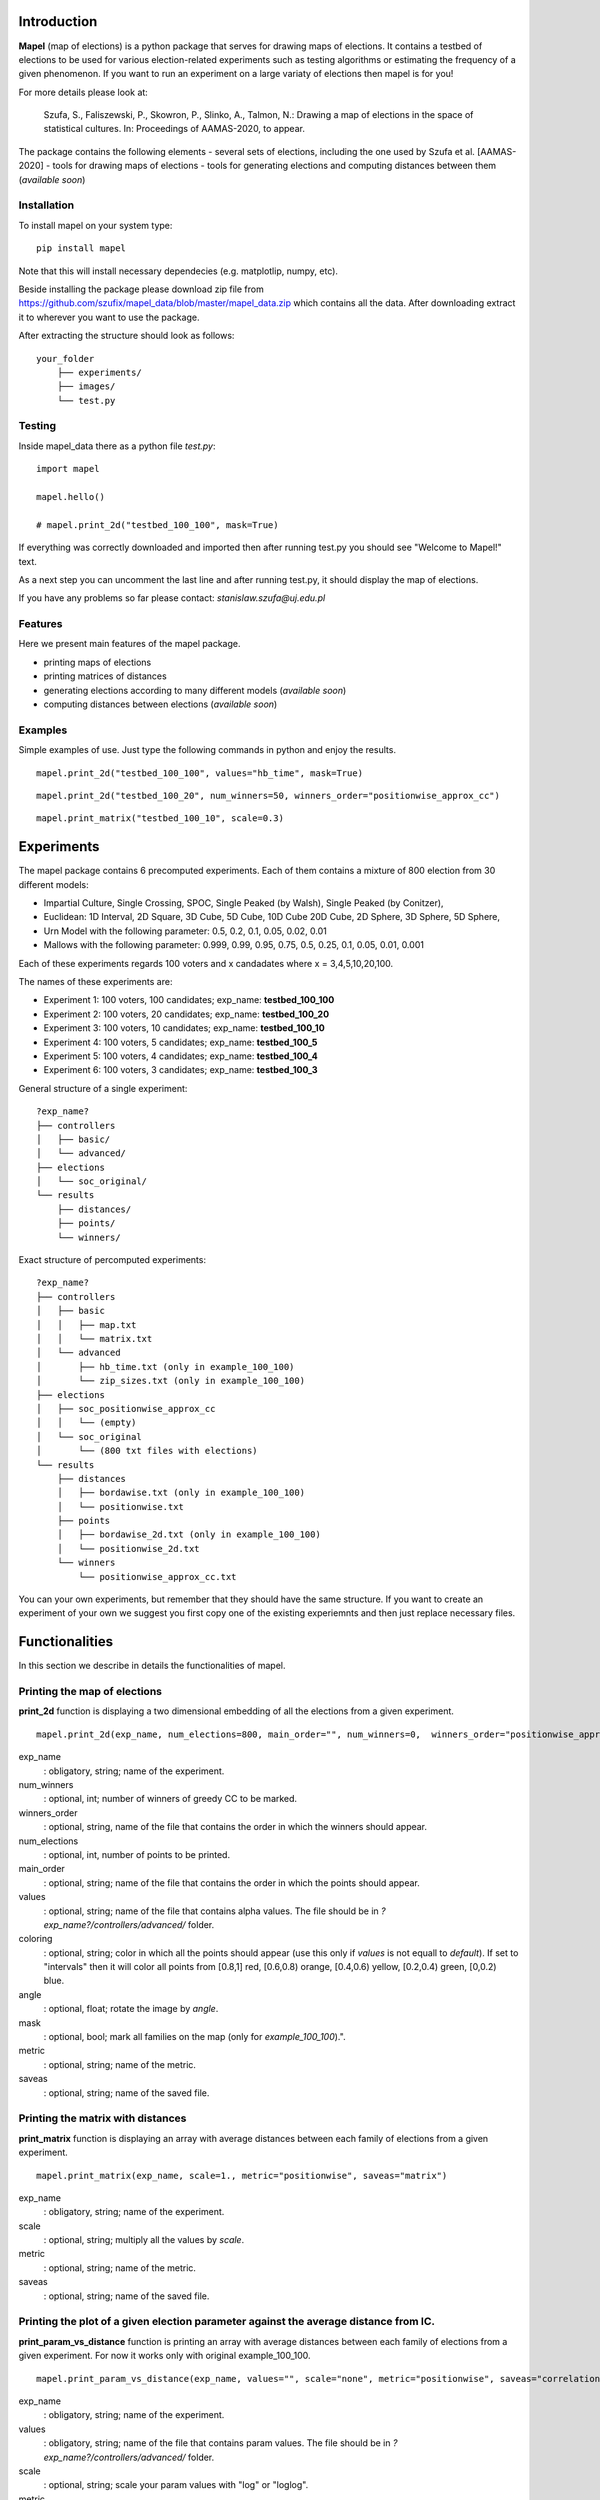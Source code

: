 Introduction
=============================
**Mapel** (map of elections) is a python package that serves for drawing maps of elections. It contains a testbed of elections to be used
for various election-related experiments such as testing algorithms or estimating the frequency of a given phenomenon. If you want to run an experiment on a large variaty of elections then mapel is for you!

For more details please look at:

    Szufa,  S.,  Faliszewski,  P.,  Skowron,  P.,  Slinko,  A.,  Talmon,  N.:  Drawing  a  map of elections in the space of statistical cultures. In: Proceedings of AAMAS-2020, to appear.

The package contains the following elements
- several sets of elections, including the one used by Szufa et al. [AAMAS-2020]
- tools for drawing maps of elections
- tools for generating elections and computing distances between them (*available soon*)

Installation
-----------------------------
To install mapel on your system type::

    pip install mapel


Note that this will install necessary dependecies (e.g. matplotlip, numpy, etc).

Beside installing the package please download zip file from https://github.com/szufix/mapel_data/blob/master/mapel_data.zip
which contains all the data. After downloading extract it to wherever you want to use the package.

After extracting the structure should look as follows::

    your_folder
        ├── experiments/
        ├── images/
        └── test.py


Testing
-----------------------------
Inside mapel_data there as a python file *test.py*::

    import mapel
    
    mapel.hello()
    
    # mapel.print_2d("testbed_100_100", mask=True)

If everything was correctly downloaded and imported then after running test.py you should see "Welcome to Mapel!" text.

As a next step you can uncomment the last line and after running test.py, it should display the map of elections.

If you have any problems so far please contact: *stanislaw.szufa@uj.edu.pl*

Features
-----------------------------
Here we present main features of the mapel package.

* printing maps of elections
* printing matrices of distances
* generating elections according to many different models (*available soon*)
* computing distances between elections (*available soon*)



Examples
-----------------------------
Simple examples of use. Just type the following commands in python and enjoy the results.


::

    mapel.print_2d("testbed_100_100", values="hb_time", mask=True)
    
::

     mapel.print_2d("testbed_100_20", num_winners=50, winners_order="positionwise_approx_cc")
    
::  

    mapel.print_matrix("testbed_100_10", scale=0.3)
    
Experiments
=============================
The mapel package contains 6 precomputed experiments. Each of them contains a mixture of 800 election from 30 different  models: 

- Impartial Culture, Single Crossing, SPOC, Single Peaked (by Walsh), Single Peaked (by Conitzer),
- Euclidean: 1D Interval, 2D Square, 3D Cube, 5D Cube, 10D Cube 20D Cube, 2D Sphere, 3D Sphere, 5D Sphere,  
- Urn Model with the following parameter: 0.5, 0.2, 0.1, 0.05, 0.02, 0.01 
- Mallows with the following parameter: 0.999, 0.99, 0.95, 0.75, 0.5, 0.25, 0.1, 0.05, 0.01, 0.001

Each of these experiments regards 100 voters and x candadates where x = 3,4,5,10,20,100.

The names of these experiments are:

- Experiment 1: 100 voters, 100 candidates; exp_name: **testbed_100_100**
- Experiment 2: 100 voters, 20 candidates; exp_name: **testbed_100_20**
- Experiment 3: 100 voters, 10 candidates; exp_name: **testbed_100_10**
- Experiment 4: 100 voters, 5 candidates; exp_name: **testbed_100_5**
- Experiment 5: 100 voters, 4 candidates; exp_name: **testbed_100_4**
- Experiment 6: 100 voters, 3 candidates; exp_name: **testbed_100_3**
    
General structure of a single experiment::

    ?exp_name?
    ├── controllers     
    │   ├── basic/
    │   └── advanced/
    ├── elections
    │   └── soc_original/
    └── results
        ├── distances/        
        ├── points/
        └── winners/
            
Exact structure of percomputed experiments::

    ?exp_name?
    ├── controllers     
    │   ├── basic
    │   │   ├── map.txt
    │   │   └── matrix.txt
    │   └── advanced
    │       ├── hb_time.txt (only in example_100_100)
    │       └── zip_sizes.txt (only in example_100_100)
    ├── elections          
    │   ├── soc_positionwise_approx_cc 
    │   │   └── (empty)
    │   └── soc_original
    │       └── (800 txt files with elections)
    └── results
        ├── distances        
        │   ├── bordawise.txt (only in example_100_100)
        │   └── positionwise.txt
        ├── points
        │   ├── bordawise_2d.txt (only in example_100_100)
        │   └── positionwise_2d.txt
        └── winners
            └── positionwise_approx_cc.txt

You can your own experiments, but remember that they should have the same structure. If you want to create an experiment of your own we suggest you first copy one of the existing experiemnts and then just replace necessary files.

Functionalities
=============================
In this section we describe in details the functionalities of mapel.

Printing the map of elections
-----------------------------
**print_2d** function is displaying a two dimensional embedding of all the elections from a given experiment.
::

    mapel.print_2d(exp_name, num_elections=800, main_order="", num_winners=0,  winners_order="positionwise_approx_cc", values="default", coloring="purple", angle=0,  mask=False, metric="positionwise", saveas="map_2d") 

exp_name
  : obligatory, string; name of the experiment.
  
num_winners
  : optional, int; number of winners of greedy CC to be marked.
  
winners_order
  : optional, string, name of the file that contains the order in which the winners should appear.
  
num_elections
  : optional, int, number of points to be printed.
  
main_order
  : optional, string; name of the file that contains the order in which the points should appear.
  
values
  : optional, string; name of the file that contains alpha values. The file should be in *?exp_name?/controllers/advanced/* folder.
  
coloring
  : optional, string; color in which all the points should appear (use this only if *values* is not equall to *default*). If set to "intervals" then it will color all points from [0.8,1] red, [0.6,0.8) orange, [0.4,0.6) yellow, [0.2,0.4) green, [0,0.2) blue.
  
angle
  : optional, float; rotate the image by *angle*.
    
mask
  : optional, bool; mark all families on the map (only for *example_100_100*).".
  
metric
  : optional, string; name of the metric.
  
saveas
  : optional, string; name of the saved file.


Printing the matrix with distances
-----------------------------
**print_matrix** function is displaying an array with average distances between each family of elections from a given experiment.

::

    mapel.print_matrix(exp_name, scale=1., metric="positionwise", saveas="matrix")

exp_name
  : obligatory, string; name of the experiment.
  
scale
  : optional, string; multiply all the values by *scale*.
   
metric
  : optional, string; name of the metric.
  
saveas
  : optional, string; name of the saved file.


Printing the plot of a given election parameter against the average distance from IC.
-----------------------------
**print_param_vs_distance** function is printing an array with average distances between each family of elections from a given experiment. For now it works only with original example_100_100.

::

    mapel.print_param_vs_distance(exp_name, values="", scale="none", metric="positionwise", saveas="correlation")

exp_name
  : obligatory, string; name of the experiment.
  
values
  : obligatory, string; name of the file that contains param values. The file should be in *?exp_name?/controllers/advanced/* folder.
  
scale
  : optional, string; scale your param values with "log" or "loglog".
  
metric
  : optional, string; name of the metric.
 
saveas
  : optional, string; name of the saved file.


Prepare SOC files
-----------------------------
**prepare_approx_cc_order** funtion serves for preparing elections in soc format in approx_cc order. This function is just coping files from *soc_original* and pasting them in an order from winners *?exp_name?/results/winners/?metric?_approx_cc.txt*. 

::

    mapel.prepare_approx_cc_order(exp_name, metric="positionwise")

exp_name
  : obligatory, name of the experiment.
 
metric
  : optional, string, name of the metric.
  
  



Your own (simple) experiment
-----------------------------
Imagine that you want to run your own experiment. For example you want to check wheter similar elections have the same size after compression or not. You zip all the elections from *?exp_name?/elections/soc_original/*. You check their sizes, and now you would like to print the map, where the *alpha* of each point is proportional to its color. 

First you should normalize the values so all of them fall into the [0,1] interval. Then you should put the file with those values in *?exp_name?/controllers/advanced*. One value per line -- where the first line is corresponding to the first election, the secon one corresponds to the second election and so on and so forth. If you are not sure about the format, please look at *?exp_name?/controllers/advanced/zip_size.txt* file.

Let us assume that you run your experiment for testbed_100_100. If you want to print a map, you just need to type::

    mapel.print_2d("testbed_100_100", values="zip_size", mask=True, coloring="intervals")
    
We have chosen coloring="intervals" because in this case such coloring is more informative. And if we would like the see the correlation of zip_sizes and the average distance from IC elections, we should type::

    mapel.print_param_vs_distance("testbed_100_100", values="zip_size")


Your own (complex) experiment
-----------------------------
If you want to run an experiment that is problematic time-wise and you want to run it only for a small amount of elections, we suggest you use *prepare_approx_cc_order* function to prepare the elections in approx_cc order and then run the experiment for first (for example top 50) elections from *?exp_name?/elections/soc_?metric?_approx_cc/*. If you are chossing this option rember to set the value of *main_order* to *?metric?_approx_cc*.

We do not precompute those soc files because it would have doubled the size of the package.
    
    
Extras
=============================

Controllers
-----------------------------
The whole description of an experiment is kept in *?exp_name?/controllers/basic/map.txt". Before editing this file make a safe copy. The content looks as follows::

    number_of_voters

    number_of_candidates

    number_of_families

    first_family_size, first_family_code, first_family_param, first_family_color, first_family_alpha, first_family_label

    second_family_size, second_family_code, second_family_param, second_family_color, second_family_alpha, second_family_label

    ...

    last_family_size, family_code, family_param, family_color, family_alpha, family_label


If you want to hide a given family and do not print it, just put '#' at the begging of a that family line::

    #that_family_size, that_family_code, that_family_param, that_family_color, that_family_alpha, that_family_label


Matrix with distances
-----------------------------
If you want to print just several selected families of elections or change the order in which they appear, you should go to the file:  "*?exp_name?/controllers/basic/matrix.txt*". There a is list of names of all the families of elections. The number of families and their order can be change and will influence the *mapel.print_matrix()* function.

SOC files
-----------------------------
Definition of the soc format can be found here: http://www.preflib.org/data/format.php#soc



Contact
=============================
If you have any questions or have found a bug please email me at *stanislaw.szufa@uj.edu.pl*
